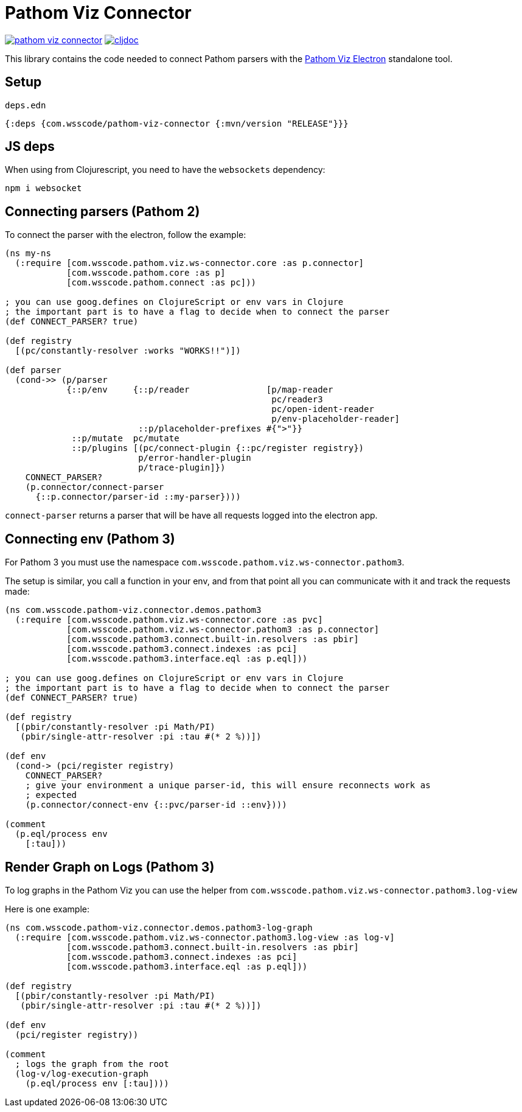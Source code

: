 = Pathom Viz Connector

ifdef::env-github,env-cljdoc[]
:tip-caption: :bulb:
:note-caption: :information_source:
:important-caption: :heavy_exclamation_mark:
:caution-caption: :fire:
:warning-caption: :warning:
endif::[]

image:https://img.shields.io/clojars/v/com.wsscode/pathom-viz-connector.svg[link=https://clojars.org/com.wsscode/pathom-viz-connector]
image:https://cljdoc.xyz/badge/com.wsscode/pathom-viz-connector["cljdoc", link="https://cljdoc.xyz/d/com.wsscode/pathom-viz-connector/CURRENT"]

This library contains the code needed to connect Pathom parsers with the link:https://github.com/wilkerlucio/pathom-viz/releases[Pathom Viz Electron]
standalone tool.

== Setup

`deps.edn`

[source]
----
{:deps {com.wsscode/pathom-viz-connector {:mvn/version "RELEASE"}}}
----

== JS deps

When using from Clojurescript, you need to have the `websockets` dependency:

[source]
----
npm i websocket
----

== Connecting parsers (Pathom 2)

To connect the parser with the electron, follow the example:

[source,clojure]
----
(ns my-ns
  (:require [com.wsscode.pathom.viz.ws-connector.core :as p.connector]
            [com.wsscode.pathom.core :as p]
            [com.wsscode.pathom.connect :as pc]))

; you can use goog.defines on ClojureScript or env vars in Clojure
; the important part is to have a flag to decide when to connect the parser
(def CONNECT_PARSER? true)

(def registry
  [(pc/constantly-resolver :works "WORKS!!")])

(def parser
  (cond->> (p/parser
            {::p/env     {::p/reader               [p/map-reader
                                                    pc/reader3
                                                    pc/open-ident-reader
                                                    p/env-placeholder-reader]
                          ::p/placeholder-prefixes #{">"}}
             ::p/mutate  pc/mutate
             ::p/plugins [(pc/connect-plugin {::pc/register registry})
                          p/error-handler-plugin
                          p/trace-plugin]})
    CONNECT_PARSER?
    (p.connector/connect-parser
      {::p.connector/parser-id ::my-parser})))
----

`connect-parser` returns a parser that will be have all requests logged into the electron
app.

== Connecting env (Pathom 3)

For Pathom 3 you must use the namespace `com.wsscode.pathom.viz.ws-connector.pathom3`.

The setup is similar, you call a function in your env, and from that point all you
can communicate with it and track the requests made:

[source,clojure]
----
(ns com.wsscode.pathom-viz.connector.demos.pathom3
  (:require [com.wsscode.pathom.viz.ws-connector.core :as pvc]
            [com.wsscode.pathom.viz.ws-connector.pathom3 :as p.connector]
            [com.wsscode.pathom3.connect.built-in.resolvers :as pbir]
            [com.wsscode.pathom3.connect.indexes :as pci]
            [com.wsscode.pathom3.interface.eql :as p.eql]))

; you can use goog.defines on ClojureScript or env vars in Clojure
; the important part is to have a flag to decide when to connect the parser
(def CONNECT_PARSER? true)

(def registry
  [(pbir/constantly-resolver :pi Math/PI)
   (pbir/single-attr-resolver :pi :tau #(* 2 %))])

(def env
  (cond-> (pci/register registry)
    CONNECT_PARSER?
    ; give your environment a unique parser-id, this will ensure reconnects work as
    ; expected
    (p.connector/connect-env {::pvc/parser-id ::env})))

(comment
  (p.eql/process env
    [:tau]))
----

== Render Graph on Logs (Pathom 3)

To log graphs in the Pathom Viz you can use the helper from `com.wsscode.pathom.viz.ws-connector.pathom3.log-view`

Here is one example:

[source,clojure]
----
(ns com.wsscode.pathom-viz.connector.demos.pathom3-log-graph
  (:require [com.wsscode.pathom.viz.ws-connector.pathom3.log-view :as log-v]
            [com.wsscode.pathom3.connect.built-in.resolvers :as pbir]
            [com.wsscode.pathom3.connect.indexes :as pci]
            [com.wsscode.pathom3.interface.eql :as p.eql]))

(def registry
  [(pbir/constantly-resolver :pi Math/PI)
   (pbir/single-attr-resolver :pi :tau #(* 2 %))])

(def env
  (pci/register registry))

(comment
  ; logs the graph from the root
  (log-v/log-execution-graph
    (p.eql/process env [:tau])))
----
